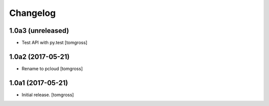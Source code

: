 Changelog
=========


1.0a3 (unreleased)
------------------

- Test API with py.test
  [tomgross]


1.0a2 (2017-05-21)
------------------

- Rename to pcloud
  [tomgross]


1.0a1 (2017-05-21)
------------------

- Initial release.
  [tomgross]
